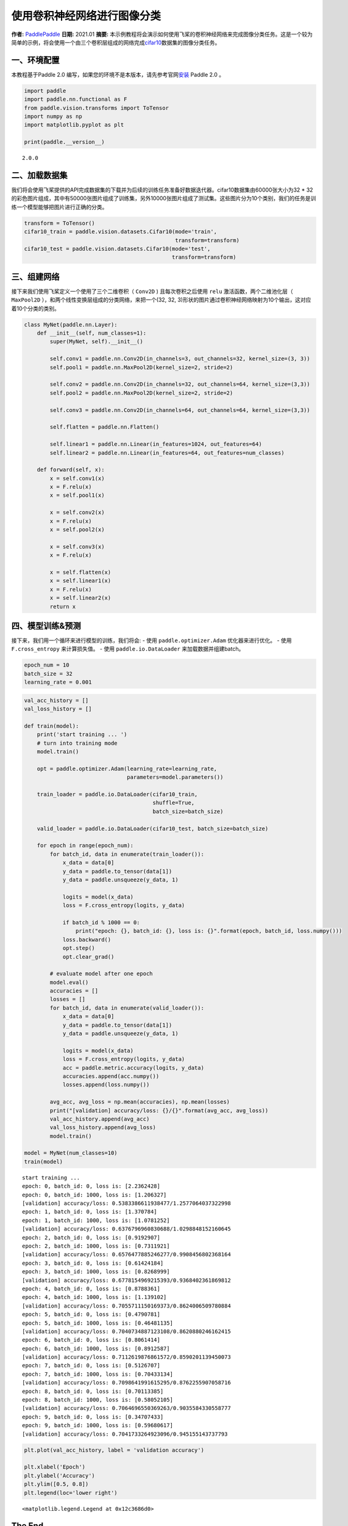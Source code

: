 使用卷积神经网络进行图像分类
============================

**作者:** `PaddlePaddle <https://github.com/PaddlePaddle>`__ **日期:**
2021.01 **摘要:**
本示例教程将会演示如何使用飞桨的卷积神经网络来完成图像分类任务。这是一个较为简单的示例，将会使用一个由三个卷积层组成的网络完成\ `cifar10 <https://www.cs.toronto.edu/~kriz/cifar.html>`__\ 数据集的图像分类任务。

一、环境配置
------------

本教程基于Paddle 2.0
编写，如果您的环境不是本版本，请先参考官网\ `安装 <https://www.paddlepaddle.org.cn/install/quick>`__
Paddle 2.0 。

.. code:: ipython3

    import paddle
    import paddle.nn.functional as F
    from paddle.vision.transforms import ToTensor
    import numpy as np
    import matplotlib.pyplot as plt
    
    print(paddle.__version__)


.. parsed-literal::

    2.0.0


二、加载数据集
--------------

我们将会使用飞桨提供的API完成数据集的下载并为后续的训练任务准备好数据迭代器。cifar10数据集由60000张大小为32
\*
32的彩色图片组成，其中有50000张图片组成了训练集，另外10000张图片组成了测试集。这些图片分为10个类别，我们的任务是训练一个模型能够把图片进行正确的分类。

.. code:: ipython3

    transform = ToTensor()
    cifar10_train = paddle.vision.datasets.Cifar10(mode='train',
                                                   transform=transform)
    cifar10_test = paddle.vision.datasets.Cifar10(mode='test',
                                                  transform=transform)

三、组建网络
------------

接下来我们使用飞桨定义一个使用了三个二维卷积（ ``Conv2D`` )
且每次卷积之后使用 ``relu`` 激活函数，两个二维池化层（ ``MaxPool2D``
），和两个线性变换层组成的分类网络，来把一个(32, 32,
3)形状的图片通过卷积神经网络映射为10个输出，这对应着10个分类的类别。

.. code:: ipython3

    class MyNet(paddle.nn.Layer):
        def __init__(self, num_classes=1):
            super(MyNet, self).__init__()
    
            self.conv1 = paddle.nn.Conv2D(in_channels=3, out_channels=32, kernel_size=(3, 3))
            self.pool1 = paddle.nn.MaxPool2D(kernel_size=2, stride=2)
    
            self.conv2 = paddle.nn.Conv2D(in_channels=32, out_channels=64, kernel_size=(3,3))
            self.pool2 = paddle.nn.MaxPool2D(kernel_size=2, stride=2)
    
            self.conv3 = paddle.nn.Conv2D(in_channels=64, out_channels=64, kernel_size=(3,3))
    
            self.flatten = paddle.nn.Flatten()
    
            self.linear1 = paddle.nn.Linear(in_features=1024, out_features=64)
            self.linear2 = paddle.nn.Linear(in_features=64, out_features=num_classes)
    
        def forward(self, x):
            x = self.conv1(x)
            x = F.relu(x)
            x = self.pool1(x)
    
            x = self.conv2(x)
            x = F.relu(x)
            x = self.pool2(x)
    
            x = self.conv3(x)
            x = F.relu(x)
    
            x = self.flatten(x)
            x = self.linear1(x)
            x = F.relu(x)
            x = self.linear2(x)
            return x

四、模型训练&预测
-----------------

接下来，我们用一个循环来进行模型的训练，我们将会: - 使用
``paddle.optimizer.Adam`` 优化器来进行优化。 - 使用 ``F.cross_entropy``
来计算损失值。 - 使用 ``paddle.io.DataLoader`` 来加载数据并组建batch。

.. code:: ipython3

    epoch_num = 10
    batch_size = 32
    learning_rate = 0.001

.. code:: ipython3

    val_acc_history = []
    val_loss_history = []
    
    def train(model):
        print('start training ... ')
        # turn into training mode
        model.train()
    
        opt = paddle.optimizer.Adam(learning_rate=learning_rate,
                                    parameters=model.parameters())
    
        train_loader = paddle.io.DataLoader(cifar10_train,
                                            shuffle=True,
                                            batch_size=batch_size)
    
        valid_loader = paddle.io.DataLoader(cifar10_test, batch_size=batch_size)
    
        for epoch in range(epoch_num):
            for batch_id, data in enumerate(train_loader()):
                x_data = data[0]
                y_data = paddle.to_tensor(data[1])
                y_data = paddle.unsqueeze(y_data, 1)
    
                logits = model(x_data)
                loss = F.cross_entropy(logits, y_data)
    
                if batch_id % 1000 == 0:
                    print("epoch: {}, batch_id: {}, loss is: {}".format(epoch, batch_id, loss.numpy()))
                loss.backward()
                opt.step()
                opt.clear_grad()
    
            # evaluate model after one epoch
            model.eval()
            accuracies = []
            losses = []
            for batch_id, data in enumerate(valid_loader()):
                x_data = data[0]
                y_data = paddle.to_tensor(data[1])
                y_data = paddle.unsqueeze(y_data, 1)
    
                logits = model(x_data)
                loss = F.cross_entropy(logits, y_data)
                acc = paddle.metric.accuracy(logits, y_data)
                accuracies.append(acc.numpy())
                losses.append(loss.numpy())
    
            avg_acc, avg_loss = np.mean(accuracies), np.mean(losses)
            print("[validation] accuracy/loss: {}/{}".format(avg_acc, avg_loss))
            val_acc_history.append(avg_acc)
            val_loss_history.append(avg_loss)
            model.train()
    
    model = MyNet(num_classes=10)
    train(model)


.. parsed-literal::

    start training ... 
    epoch: 0, batch_id: 0, loss is: [2.2362428]
    epoch: 0, batch_id: 1000, loss is: [1.206327]
    [validation] accuracy/loss: 0.5383386611938477/1.2577064037322998
    epoch: 1, batch_id: 0, loss is: [1.370784]
    epoch: 1, batch_id: 1000, loss is: [1.0781252]
    [validation] accuracy/loss: 0.6376796960830688/1.0298848152160645
    epoch: 2, batch_id: 0, loss is: [0.9192907]
    epoch: 2, batch_id: 1000, loss is: [0.7311921]
    [validation] accuracy/loss: 0.6576477885246277/0.9908456802368164
    epoch: 3, batch_id: 0, loss is: [0.61424184]
    epoch: 3, batch_id: 1000, loss is: [0.8268999]
    [validation] accuracy/loss: 0.6778154969215393/0.9368402361869812
    epoch: 4, batch_id: 0, loss is: [0.8788361]
    epoch: 4, batch_id: 1000, loss is: [1.139102]
    [validation] accuracy/loss: 0.7055711150169373/0.8624006509780884
    epoch: 5, batch_id: 0, loss is: [0.4790781]
    epoch: 5, batch_id: 1000, loss is: [0.46481135]
    [validation] accuracy/loss: 0.7040734887123108/0.8620880246162415
    epoch: 6, batch_id: 0, loss is: [0.8061414]
    epoch: 6, batch_id: 1000, loss is: [0.8912587]
    [validation] accuracy/loss: 0.7112619876861572/0.8590201139450073
    epoch: 7, batch_id: 0, loss is: [0.5126707]
    epoch: 7, batch_id: 1000, loss is: [0.70433134]
    [validation] accuracy/loss: 0.7098641991615295/0.8762255907058716
    epoch: 8, batch_id: 0, loss is: [0.70113385]
    epoch: 8, batch_id: 1000, loss is: [0.58052105]
    [validation] accuracy/loss: 0.7064696550369263/0.9035584330558777
    epoch: 9, batch_id: 0, loss is: [0.34707433]
    epoch: 9, batch_id: 1000, loss is: [0.59680617]
    [validation] accuracy/loss: 0.7041733264923096/0.945155143737793


.. code:: ipython3

    plt.plot(val_acc_history, label = 'validation accuracy')
    
    plt.xlabel('Epoch')
    plt.ylabel('Accuracy')
    plt.ylim([0.5, 0.8])
    plt.legend(loc='lower right')




.. parsed-literal::

    <matplotlib.legend.Legend at 0x12c3686d0>




.. image:: convnet_image_classification_files/convnet_image_classification_10_1.png


The End
-------

从上面的示例可以看到，在cifar10数据集上，使用简单的卷积神经网络，用飞桨可以达到70%以上的准确率。你也可以通过调整网络结构和参数，达到更好的效果。
